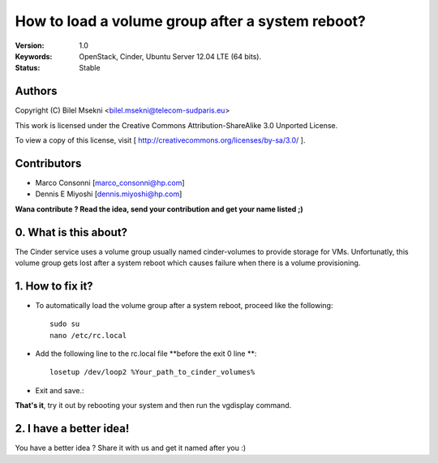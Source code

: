 ==========================================================
  How to load a volume group after a system reboot?
==========================================================

:Version: 1.0
:Keywords: OpenStack, Cinder, Ubuntu Server 12.04 LTE (64 bits).
:Status: Stable

Authors
==========

Copyright (C) Bilel Msekni <bilel.msekni@telecom-sudparis.eu>

This work is licensed under the Creative Commons Attribution-ShareAlike 3.0 Unported License.
 
To view a copy of this license, visit [ http://creativecommons.org/licenses/by-sa/3.0/ ].

Contributors
==========

* Marco Consonni [marco_consonni@hp.com]
* Dennis E Miyoshi [dennis.miyoshi@hp.com]

**Wana contribute ? Read the idea, send your contribution and get your name listed ;)**

0. What is this about?
==============

The Cinder service uses a volume group usually named cinder-volumes to provide storage for VMs. Unfortunatly, this volume group gets lost after a system reboot which causes failure when there is a volume provisioning. 

1. How to fix it?
====================

* To automatically load the volume group after a system reboot, proceed like the following::

   sudo su
   nano /etc/rc.local

* Add the following line to the rc.local file **before the exit 0 line **::
   
   losetup /dev/loop2 %Your_path_to_cinder_volumes%

* Exit and save.::

**That's it**, try it out by rebooting your system and then run the vgdisplay command.

2. I have a better idea!
====================

You have a better idea ? Share it with us and get it named after you :)  


